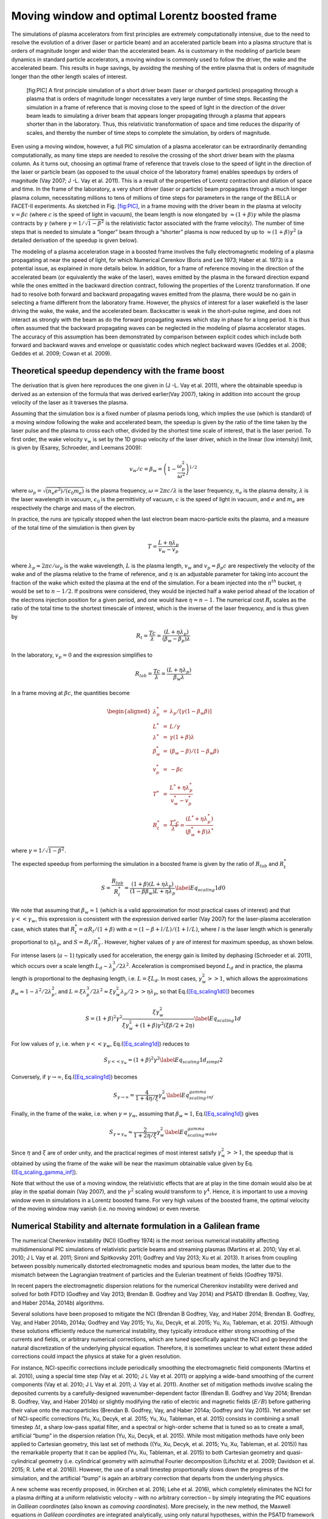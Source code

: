 Moving window and optimal Lorentz boosted frame
===============================================

The simulations of plasma accelerators from first principles are extremely computationally intensive, due to the need to resolve the evolution of a driver (laser or particle beam) and an accelerated particle beam into a plasma structure that is orders of magnitude longer and wider than the accelerated beam. As is customary in the modeling of particle beam dynamics in standard particle accelerators, a moving window is commonly used to follow the driver, the wake and the accelerated beam. This results in huge savings, by avoiding the meshing of the entire plasma that is orders of magnitude longer than the other length scales of interest.

.. figure:: Boosted_frame.png
   :alt: [fig:PIC] A first principle simulation of a short driver beam (laser or charged particles) propagating through a plasma that is orders of magnitude longer necessitates a very large number of time steps. Recasting the simulation in a frame of reference that is moving close to the speed of light in the direction of the driver beam leads to simulating a driver beam that appears longer propagating through a plasma that appears shorter than in the laboratory. Thus, this relativistic transformation of space and time reduces the disparity of scales, and thereby the number of time steps to complete the simulation, by orders of magnitude.

   [fig:PIC] A first principle simulation of a short driver beam (laser or charged particles) propagating through a plasma that is orders of magnitude longer necessitates a very large number of time steps. Recasting the simulation in a frame of reference that is moving close to the speed of light in the direction of the driver beam leads to simulating a driver beam that appears longer propagating through a plasma that appears shorter than in the laboratory. Thus, this relativistic transformation of space and time reduces the disparity of scales, and thereby the number of time steps to complete the simulation, by orders of magnitude.

Even using a moving window, however, a full PIC simulation of a plasma accelerator can be extraordinarily demanding computationally, as many time steps are needed to resolve the crossing of the short driver beam with the plasma column. As it turns out, choosing an optimal frame of reference that travels close to the speed of light in the direction of the laser or particle beam (as opposed to the usual choice of the laboratory frame) enables speedups by orders of magnitude (Vay 2007; J -L. Vay et al. 2011). This is a result of the properties of Lorentz contraction and dilation of space and time. In the frame of the laboratory, a very short driver (laser or particle) beam propagates through a much longer plasma column, necessitating millions to tens of millions of time steps for parameters in the range of the BELLA or FACET-II experiments. As sketched in Fig. `[fig:PIC] <#fig:PIC>`__, in a frame moving with the driver beam in the plasma at velocity :math:`v=\beta c` (where :math:`c` is the speed of light in vacuum), the beam length is now elongated by :math:`\approx(1+\beta)\gamma` while the plasma contracts by :math:`\gamma` (where :math:`\gamma=1/\sqrt{1-\beta^2}` is the relativistic factor associated with the frame velocity). The number of time steps that is needed to simulate a “longer” beam through a “shorter” plasma is now reduced by up to :math:`\approx(1+\beta) \gamma^2` (a detailed derivation of the speedup is given below).

The modeling of a plasma acceleration stage in a boosted frame
involves the fully electromagnetic modeling of a plasma propagating at near the speed of light, for which Numerical Cerenkov
(Boris and Lee 1973; Haber et al. 1973) is a potential issue, as explained in more details below.
In addition, for a frame of reference moving in the direction of the accelerated beam (or equivalently the wake of the laser),
waves emitted by the plasma in the forward direction expand
while the ones emitted in the backward direction contract, following the properties of the Lorentz transformation.
If one had to resolve both forward and backward propagating
waves emitted from the plasma, there would be no gain in selecting a frame different from the laboratory frame. However,
the physics of interest for a laser wakefield is the laser driving the wake, the wake, and the accelerated beam.
Backscatter is weak in the short-pulse regime, and does not
interact as strongly with the beam as do the forward propagating waves
which stay in phase for a long period. It is thus often assumed that the backward propagating waves
can be neglected in the modeling of plasma accelerator stages. The accuracy of this assumption has been demonstrated by
comparison between explicit codes which include both forward and backward waves and envelope or quasistatic codes which neglect backward waves
(Geddes et al. 2008; Geddes et al. 2009; Cowan et al. 2009).

Theoretical speedup dependency with the frame boost
---------------------------------------------------

The derivation that is given here reproduces the one given in (J -L. Vay et al. 2011), where the obtainable speedup is derived as an extension of the formula that was derived earlier(Vay 2007), taking in addition into account the group velocity of the laser as it traverses the plasma.

Assuming that the simulation box is a fixed number of plasma periods long, which implies the use (which is standard) of a moving window following
the wake and accelerated beam, the speedup is given by the ratio of the time taken by the laser pulse and the plasma to cross each other, divided by the shortest time scale of interest, that is the laser period. To first order, the wake velocity :math:`v_w` is set by the 1D group velocity of the laser driver, which in the linear (low intensity) limit, is given by (Esarey, Schroeder, and Leemans 2009):

.. math:: v_w/c=\beta_w=\left(1-\frac{\omega_p^2}{\omega^2}\right)^{1/2}

where :math:`\omega_p=\sqrt{(n_e e^2)/(\epsilon_0 m_e)}` is the plasma frequency, :math:`\omega=2\pi c/\lambda` is the laser frequency, :math:`n_e` is the plasma density, :math:`\lambda` is the laser wavelength in vacuum, :math:`\epsilon_0` is the permittivity of vacuum, :math:`c` is the speed of light in vacuum, and :math:`e` and :math:`m_e` are respectively the charge and mass of the electron.

In practice, the runs are typically stopped when the last electron beam macro-particle exits the plasma, and a measure of the total time of the simulation is then given by

.. math:: T=\frac{L+\eta \lambda_p}{v_w-v_p}

where :math:`\lambda_p\approx 2\pi c/\omega_p` is the wake wavelength, :math:`L` is the plasma length, :math:`v_w` and :math:`v_p=\beta_p c` are respectively the velocity of the wake and of the plasma relative to the frame of reference, and :math:`\eta` is an adjustable parameter for taking into account the fraction of the wake which exited the plasma at the end of the simulation.
For a beam injected into the :math:`n^{th}` bucket, :math:`\eta` would be set to :math:`n-1/2`. If positrons were considered, they would be injected half a wake period ahead of the location of the electrons injection position for a given period, and one would have :math:`\eta=n-1`. The numerical cost :math:`R_t` scales as the ratio of the total time to the shortest timescale of interest, which is the inverse of the laser frequency, and is thus given by

.. math:: R_t=\frac{T c}{\lambda}=\frac{\left(L+\eta \lambda_p\right)}{\left(\beta_w-\beta_p\right) \lambda}

In the laboratory, :math:`v_p=0` and the expression simplifies to

.. math:: R_{lab}=\frac{T c}{\lambda}=\frac{\left(L+\eta \lambda_p\right)}{\beta_w \lambda}

In a frame moving at :math:`\beta c`, the quantities become

.. math::

   \begin{aligned}
   \lambda_p^*&=&\lambda_p/\left[\gamma \left(1-\beta_w \beta\right)\right] \\
   L^*&=&L/\gamma \\
   \lambda^*&=& \gamma\left(1+\beta\right) \lambda\\
   \beta_w^*&=&\left(\beta_w-\beta\right)/\left(1-\beta_w\beta\right) \\
   v_p^*&=&-\beta c \\
   T^*&=&\frac{L^*+\eta \lambda_p^*}{v_w^*-v_p^*} \\
   R_t^*&=&\frac{T^* c}{\lambda^*} = \frac{\left(L^*+\eta \lambda_p^*\right)}{\left(\beta_w^*+\beta\right) \lambda^*}\end{aligned}

where :math:`\gamma=1/\sqrt{1-\beta^2}`.

The expected speedup from performing the simulation in a boosted frame is given by the ratio of :math:`R_{lab}` and :math:`R_t^*`

.. math::

   S=\frac{R_{lab}}{R_t^*}=\frac{\left(1+\beta\right)\left(L+\eta \lambda_p\right)}{\left(1-\beta\beta_w\right)L+\eta \lambda_p}
   \label{Eq_scaling1d0}

We note that assuming that :math:`\beta_w\approx1` (which is a valid approximation for most practical cases of interest) and that :math:`\gamma<<\gamma_w`, this expression is consistent with the expression derived earlier (Vay 2007) for the laser-plasma acceleration case, which states that :math:`R_t^*=\alpha R_t/\left(1+\beta\right)` with :math:`\alpha=\left(1-\beta+l/L\right)/\left(1+l/L\right)`, where :math:`l` is the laser length which is generally proportional to :math:`\eta \lambda_p`, and :math:`S=R_t/R_T^*`. However, higher values of :math:`\gamma` are of interest for maximum speedup, as shown below.

For intense lasers (:math:`a\sim 1`) typically used for acceleration, the energy gain is limited by dephasing (Schroeder et al. 2011), which occurs over a scale length :math:`L_d \sim \lambda_p^3/2\lambda^2`.
Acceleration is compromised beyond :math:`L_d` and in practice, the plasma length is proportional to the dephasing length, i.e. :math:`L= \xi L_d`. In most cases, :math:`\gamma_w^2>>1`, which allows the approximations :math:`\beta_w\approx1-\lambda^2/2\lambda_p^2`, and :math:`L=\xi \lambda_p^3/2\lambda^2\approx \xi \gamma_w^2 \lambda_p/2>>\eta \lambda_p`, so that Eq.(\ `[Eq_scaling1d0] <#Eq_scaling1d0>`__) becomes

.. math::

   S=\left(1+\beta\right)^2\gamma^2\frac{\xi\gamma_w^2}{\xi\gamma_w^2+\left(1+\beta\right)\gamma^2\left(\xi\beta/2+2\eta\right)}
   \label{Eq_scaling1d}

For low values of :math:`\gamma`, i.e. when :math:`\gamma<<\gamma_w`, Eq.(\ `[Eq_scaling1d] <#Eq_scaling1d>`__) reduces to

.. math::

   S_{\gamma<<\gamma_w}=\left(1+\beta\right)^2\gamma^2
   \label{Eq_scaling1d_simpl2}

Conversely, if :math:`\gamma\rightarrow\infty`, Eq.(\ `[Eq_scaling1d] <#Eq_scaling1d>`__) becomes

.. math::

   S_{\gamma\rightarrow\infty}=\frac{4}{1+4\eta/\xi}\gamma_w^2
   \label{Eq_scaling_gamma_inf}

Finally, in the frame of the wake, i.e. when :math:`\gamma=\gamma_w`, assuming that :math:`\beta_w\approx1`, Eq.(\ `[Eq_scaling1d] <#Eq_scaling1d>`__) gives

.. math::

   S_{\gamma=\gamma_w}\approx\frac{2}{1+2\eta/\xi}\gamma_w^2
   \label{Eq_scaling_gamma_wake}

Since :math:`\eta` and :math:`\xi` are of order unity, and the practical regimes of most interest satisfy :math:`\gamma_w^2>>1`, the speedup that is obtained by using the frame of the wake will be near the maximum obtainable value given by Eq.(\ `[Eq_scaling_gamma_inf] <#Eq_scaling_gamma_inf>`__).

Note that without the use of a moving window, the relativistic effects that are at play in the time domain would also be at play in the spatial domain (Vay 2007), and the :math:`\gamma^2` scaling would transform to :math:`\gamma^4`. Hence, it is important to use a moving window even in simulations in a Lorentz boosted frame. For very high values of the boosted frame, the optimal velocity of the moving window may vanish (i.e. no moving window) or even reverse.

Numerical Stability and alternate formulation in a Galilean frame
-----------------------------------------------------------------

The numerical Cherenkov instability (NCI) (Godfrey 1974)
is the most serious numerical instability affecting multidimensional
PIC simulations of relativistic particle beams and streaming plasmas
(Martins et al. 2010; Vay et al. 2010; J L Vay et al. 2011; Sironi and Spitkovsky 2011; Godfrey and Vay 2013; Xu et al. 2013).
It arises from coupling between possibly numerically distorted electromagnetic modes and spurious
beam modes, the latter due to the mismatch between the Lagrangian
treatment of particles and the Eulerian treatment of fields (Godfrey 1975).

In recent papers the electromagnetic dispersion
relations for the numerical Cherenkov instability were derived and solved for both FDTD (Godfrey and Vay 2013; Brendan B. Godfrey and Vay 2014)
and PSATD (Brendan B. Godfrey, Vay, and Haber 2014a, 2014b) algorithms.

Several solutions have been proposed to mitigate the NCI (Brendan B Godfrey, Vay, and Haber 2014; Brendan B. Godfrey, Vay, and Haber 2014b, 2014a; Godfrey and Vay 2015; Yu, Xu, Decyk, et al. 2015; Yu, Xu, Tableman, et al. 2015). Although
these solutions efficiently reduce the numerical instability,
they typically introduce either strong smoothing of the currents and
fields, or arbitrary numerical corrections, which are
tuned specifically against the NCI and go beyond the
natural discretization of the underlying physical equation. Therefore,
it is sometimes unclear to what extent these added corrections could impact the
physics at stake for a given resolution.

For instance, NCI-specific corrections include periodically smoothing
the electromagnetic field components (Martins et al. 2010),
using a special time step (Vay et al. 2010; J L Vay et al. 2011) or
applying a wide-band smoothing of the current components (Vay et al. 2010; J L Vay et al. 2011; J. Vay et al. 2011). Another set of mitigation methods
involve scaling the deposited
currents by a carefully-designed wavenumber-dependent factor
(Brendan B. Godfrey and Vay 2014; Brendan B. Godfrey, Vay, and Haber 2014b) or slightly modifying the
ratio of electric and magnetic fields (:math:`E/B`) before gathering their
value onto the macroparticles
(Brendan B. Godfrey, Vay, and Haber 2014a; Godfrey and Vay 2015).
Yet another set of NCI-specific corrections
(Yu, Xu, Decyk, et al. 2015; Yu, Xu, Tableman, et al. 2015) consists
in combining a small timestep :math:`\Delta t`, a sharp low-pass spatial filter,
and a spectral or high-order scheme that is tuned so as to
create a small, artificial “bump” in the dispersion relation
(Yu, Xu, Decyk, et al. 2015). While most mitigation methods have only been applied
to Cartesian geometry, this last
set of methods ((Yu, Xu, Decyk, et al. 2015; Yu, Xu, Tableman, et al. 2015))
has the remarkable property that it can be applied
(Yu, Xu, Tableman, et al. 2015) to both Cartesian geometry and
quasi-cylindrical geometry (i.e. cylindrical geometry with
azimuthal Fourier decomposition (Lifschitz et al. 2009; Davidson et al. 2015; R. Lehe et al. 2016)). However,
the use of a small timestep proportionally slows down the progress of
the simulation, and the artificial “bump” is again an arbitrary correction
that departs from the underlying physics.

A new scheme was recently proposed, in (Kirchen et al. 2016; Lehe et al. 2016), which
completely eliminates the NCI for a plasma drifting at a uniform relativistic velocity
– with no arbitrary correction – by simply integrating
the PIC equations in *Galilean coordinates* (also known as
*comoving coordinates*). More precisely, in the new
method, the Maxwell equations *in Galilean coordinates* are integrated
analytically, using only natural hypotheses, within the PSATD
framework (Pseudo-Spectral-Analytical-Time-Domain (Haber et al. 1973; Vay, Haber, and Godfrey 2013)).

The idea of the proposed scheme is to perform a Galilean change of
coordinates, and to carry out the simulation in the new coordinates:

.. math::

   \label{eq:change-var}
   \boldsymbol{x}' = \boldsymbol{x} - \boldsymbol{v}_{gal}t

where :math:`\boldsymbol{x} = x\,\boldsymbol{u}_x + y\,\boldsymbol{u}_y + z\,\boldsymbol{u}_z` and
:math:`\boldsymbol{x}' = x'\,\boldsymbol{u}_x + y'\,\boldsymbol{u}_y + z'\,\boldsymbol{u}_z` are the
position vectors in the standard and Galilean coordinates
respectively.

When choosing :math:`\boldsymbol{v}_{gal}= \boldsymbol{v}_0`, where
:math:`\boldsymbol{v}_0` is the speed of the bulk of the relativistic
plasma, the plasma does not move with respect to the grid in the Galilean
coordinates :math:`\boldsymbol{x}'` – or, equivalently, in the standard
coordinates :math:`\boldsymbol{x}`, the grid moves along with the plasma. The heuristic intuition behind this scheme
is that these coordinates should prevent the discrepancy between the Lagrangian and
Eulerian point of view, which gives rise to the NCI (Godfrey 1975).

An important remark is that the Galilean change of
coordinates (`[eq:change-var] <#eq:change-var>`__) is a simple translation. Thus, when used in
the context of Lorentz-boosted simulations, it does
of course preserve the relativistic dilatation of space and time which gives rise to the
characteristic computational speedup of the boosted-frame technique.

Another important remark is that the Galilean scheme is *not*
equivalent to a moving window (and in fact the Galilean scheme can be
independently *combined* with a moving window). Whereas in a
moving window, gridpoints are added and removed so as to effectively
translate the boundaries, in the Galilean scheme the gridpoints
*themselves* are not only translated but in this case, the physical equations
are modified accordingly. Most importantly, the assumed time evolution of
the current :math:`\boldsymbol{J}` within one timestep is different in a standard PSATD scheme with moving
window and in a Galilean PSATD scheme (Lehe et al. 2016).

In the Galilean coordinates :math:`\boldsymbol{x}'`, the equations of particle
motion and the Maxwell equations take the form

.. math::

   \begin{aligned}
   \frac{d\boldsymbol{x}'}{dt} &= \frac{\boldsymbol{p}}{\gamma m} - \boldsymbol{v}_{gal}\label{eq:motion1} \\
   \frac{d\boldsymbol{p}}{dt} &= q \left( \boldsymbol{E} +
   \frac{\boldsymbol{p}}{\gamma m} \times \boldsymbol{B} \right) \label{eq:motion2}\\
   \left(  \frac{\partial \;}{\partial t} - \boldsymbol{v}_{gal}\cdot\boldsymbol{\nabla'}\right)\boldsymbol{B} &= -\boldsymbol{\nabla'}\times\boldsymbol{E} \label{eq:maxwell1}\\
   \frac{1}{c^2}\left(  \frac{\partial \;}{\partial t} - \boldsymbol{v}_{gal}\cdot\boldsymbol{\nabla'}\right)\boldsymbol{E} &= \boldsymbol{\nabla'}\times\boldsymbol{B} - \mu_0\boldsymbol{J} \label{eq:maxwell2}\end{aligned}

where :math:`\boldsymbol{\nabla'}` denotes a spatial derivative with respect to the
Galilean coordinates :math:`\boldsymbol{x}'`.

Integrating these equations from :math:`t=n\Delta
t` to :math:`t=(n+1)\Delta t` results in the following update equations (see
(Lehe et al. 2016) for the details of the derivation):

.. math::

   \begin{aligned}
   \mathbf{\tilde{B}}^{n+1} &= \theta^2 C \mathbf{\tilde{B}}^n
    -\frac{\theta^2 S}{ck}i\boldsymbol{k}\times \mathbf{\tilde{E}}^n \nonumber \\
   & + \;\frac{\theta \chi_1}{\epsilon_0c^2k^2}\;i\boldsymbol{k} \times
                        \mathbf{\tilde{J}}^{n+1/2} \label{eq:disc-maxwell1}\\
   \mathbf{\tilde{E}}^{n+1} &=  \theta^2 C  \mathbf{\tilde{E}}^n
    +\frac{\theta^2 S}{k} \,c i\boldsymbol{k}\times \mathbf{\tilde{B}}^n \nonumber \\
   & +\frac{i\nu \theta \chi_1 - \theta^2S}{\epsilon_0 ck} \; \mathbf{\tilde{J}}^{n+1/2}\nonumber \\
   & - \frac{1}{\epsilon_0k^2}\left(\; \chi_2\;\hat{\mathcal{\rho}}^{n+1} -
     \theta^2\chi_3\;\hat{\mathcal{\rho}}^{n} \;\right) i\boldsymbol{k} \label{eq:disc-maxwell2}\end{aligned}

where we used the short-hand notations :math:`\mathbf{\tilde{E}}^n \equiv
%
\mathbf{\tilde{E}}(\boldsymbol{k}, n\Delta t)`, :math:`\mathbf{\tilde{B}}^n \equiv
\mathbf{\tilde{B}}(\boldsymbol{k}, n\Delta t)` as well as:

.. math::

   \begin{aligned}
   &C = \cos(ck\Delta t) \quad S = \sin(ck\Delta t) \quad k
   = |\boldsymbol{k}| \label{eq:def-C-S}\\&
   \nu = \frac{\boldsymbol{k}\cdot\boldsymbol{v}_{gal}}{ck} \quad \theta =
     e^{i\boldsymbol{k}\cdot\boldsymbol{v}_{gal}\Delta t/2} \quad \theta^* =
     e^{-i\boldsymbol{k}\cdot\boldsymbol{v}_{gal}\Delta t/2} \label{eq:def-nu-theta}\\&
   \chi_1 =  \frac{1}{1 -\nu^2} \left( \theta^* -  C \theta + i
     \nu \theta S \right) \label{eq:def-chi1}\\&
   \chi_2 = \frac{\chi_1 - \theta(1-C)}{\theta^*-\theta} \quad
   \chi_3 = \frac{\chi_1-\theta^*(1-C)}{\theta^*-\theta} \label{eq:def-chi23}\end{aligned}

Note that, in the limit :math:`\boldsymbol{v}_{gal}=\boldsymbol{0}`,
(`[eq:disc-maxwell1] <#eq:disc-maxwell1>`__) and (`[eq:disc-maxwell2] <#eq:disc-maxwell2>`__) reduce to the standard PSATD
equations (Haber et al. 1973), as expected.
As shown in (Kirchen et al. 2016; Lehe et al. 2016),
the elimination of the NCI with the new Galilean integration is verified empirically via PIC simulations of uniform drifting plasmas and laser-driven plasma acceleration stages, and confirmed by a theoretical analysis of the instability.

.. raw:: html

   <div id="refs" class="references">

.. raw:: html

   <div id="ref-Borisjcp73">

Boris, Jp, and R Lee. 1973. “Nonphysical Self Forces in Some Electromagnetic Plasma-Simulation Algorithms.” Note. *Journal of Computational Physics* 12 (1). 525 B St, Ste 1900, San Diego, Ca 92101-4495: Academic Press Inc Jnl-Comp Subscriptions: 131–36.

.. raw:: html

   </div>

.. raw:: html

   <div id="ref-Cowanaac08">

Cowan, B, D Bruhwiler, E Cormier-Michel, E Esarey, C G R Geddes, P Messmer, and K Paul. 2009. “Laser Wakefield Simulation Using A Speed-of-Light Frame Envelope Model.” In *Aip Conference Proceedings*, 1086:309–14.

.. raw:: html

   </div>

.. raw:: html

   <div id="ref-DavidsonJCP2015">

Davidson, A., A. Tableman, W. An, F.S. Tsung, W. Lu, J. Vieira, R.A. Fonseca, L.O. Silva, and W.B. Mori. 2015. “Implementation of a hybrid particle code with a PIC description in r–z and a gridless description in ϕ into OSIRIS.” *Journal of Computational Physics* 281: 1063–77. https://doi.org/10.1016/j.jcp.2014.10.064.

.. raw:: html

   </div>

.. raw:: html

   <div id="ref-Esareyrmp09">

Esarey, E, C B Schroeder, and W P Leemans. 2009. “Physics of Laser-Driven Plasma-Based Electron Accelerators.” *Rev. Mod. Phys.* 81 (3): 1229–85. https://doi.org/10.1103/Revmodphys.81.1229.

.. raw:: html

   </div>

.. raw:: html

   <div id="ref-Geddesjp08">

Geddes, C G R, D L Bruhwiler, J R Cary, W B Mori, J.-L. Vay, S F Martins, T Katsouleas, et al. 2008. “Computational Studies and Optimization of Wakefield Accelerators.” In *Journal of Physics: Conference Series*, 125:012002 (11 Pp.).

.. raw:: html

   </div>

.. raw:: html

   <div id="ref-Geddespac09">

Geddes et al., C G R. 2009. “Scaled Simulation Design of High Quality Laser Wakefield Accelerator Stages.” In *Proc. Particle Accelerator Conference*. Vancouver, Canada.

.. raw:: html

   </div>

.. raw:: html

   <div id="ref-Godfreyjcp74">

Godfrey, Bb. 1974. “Numerical Cherenkov Instabilities in Electromagnetic Particle Codes.” *Journal of Computational Physics* 15 (4): 504–21.

.. raw:: html

   </div>

.. raw:: html

   <div id="ref-Godfreyjcp75">

———. 1975. “Canonical Momenta and Numerical Instabilities in Particle Codes.” *Journal of Computational Physics* 19 (1): 58–76.

.. raw:: html

   </div>

.. raw:: html

   <div id="ref-GodfreyJCP2013">

Godfrey, Brendan B, and Jean-Luc Vay. 2013. “Numerical stability of relativistic beam multidimensional {PIC} simulations employing the Esirkepov algorithm.” *Journal of Computational Physics* 248 (0): 33–46. https://doi.org/http://dx.doi.org/10.1016/j.jcp.2013.04.006.

.. raw:: html

   </div>

.. raw:: html

   <div id="ref-GodfreyJCP2014_FDTD">

Godfrey, Brendan B., and Jean Luc Vay. 2014. “Suppressing the numerical Cherenkov instability in FDTD PIC codes.” *Journal of Computational Physics* 267: 1–6.

.. raw:: html

   </div>

.. raw:: html

   <div id="ref-GodfreyCPC2015">

———. 2015. “Improved numerical Cherenkov instability suppression in the generalized PSTD PIC algorithm.” *Computer Physics Communications* 196. Elsevier: 221–25.

.. raw:: html

   </div>

.. raw:: html

   <div id="ref-GodfreyJCP2014_PSATD">

Godfrey, Brendan B., Jean Luc Vay, and Irving Haber. 2014a. “Numerical stability analysis of the pseudo-spectral analytical time-domain PIC algorithm.” *Journal of Computational Physics* 258: 689–704.

.. raw:: html

   </div>

.. raw:: html

   <div id="ref-GodfreyIEEE2014">

———. 2014b. “Numerical stability improvements for the pseudospectral EM PIC algorithm.” *IEEE Transactions on Plasma Science* 42 (5). Institute of Electrical; Electronics Engineers Inc.: 1339–44.

.. raw:: html

   </div>

.. raw:: html

   <div id="ref-GodfreyJCP2014">

Godfrey, Brendan B, Jean-Luc Vay, and Irving Haber. 2014. “Numerical stability analysis of the pseudo-spectral analytical time-domain {PIC} algorithm.” *Journal of Computational Physics* 258 (0): 689–704. https://doi.org/http://dx.doi.org/10.1016/j.jcp.2013.10.053.

.. raw:: html

   </div>

.. raw:: html

   <div id="ref-Habericnsp73">

Haber, I, R Lee, Hh Klein, and Jp Boris. 1973. “Advances in Electromagnetic Simulation Techniques.” In *Proc. Sixth Conf. Num. Sim. Plasmas*, 46–48. Berkeley, Ca.

.. raw:: html

   </div>

.. raw:: html

   <div id="ref-KirchenARXIV2016">

Kirchen, M., R. Lehe, B. B. Godfrey, I. Dornmair, S. Jalas, K. Peters, J.-L. Vay, and A. R. Maier. 2016. “Stable discrete representation of relativistically drifting plasmas.” *arXiv:1608.00215*.

.. raw:: html

   </div>

.. raw:: html

   <div id="ref-Lehe2016">

Lehe, Rémi, Manuel Kirchen, Igor A. Andriyash, Brendan B. Godfrey, and Jean-Luc Vay. 2016. “A spectral, quasi-cylindrical and dispersion-free Particle-In-Cell algorithm.” *Computer Physics Communications* 203: 66–82. https://doi.org/10.1016/j.cpc.2016.02.007.

.. raw:: html

   </div>

.. raw:: html

   <div id="ref-LeheARXIV2016">

Lehe, R., M. Kirchen, B. B. Godfrey, A. R. Maier, and J.-L. Vay. 2016. “Elimination of Numerical Cherenkov Instability in flowing-plasma Particle-In-Cell simulations by using Galilean coordinates.” *arXiv:1608.00227*.

.. raw:: html

   </div>

.. raw:: html

   <div id="ref-LifschitzJCP2009">

Lifschitz, A F, X Davoine, E Lefebvre, J Faure, C Rechatin, and V Malka. 2009. “Particle-in-Cell modelling of laser{â}plasma interaction using Fourier decomposition.” *Journal of Computational Physics* 228 (5): 1803–14. https://doi.org/http://dx.doi.org/10.1016/j.jcp.2008.11.017.

.. raw:: html

   </div>

.. raw:: html

   <div id="ref-Martinscpc10">

Martins, Samuel F, Ricardo A Fonseca, Luis O Silva, Wei Lu, and Warren B Mori. 2010. “Numerical Simulations of Laser Wakefield Accelerators in Optimal Lorentz Frames.” *Computer Physics Communications* 181 (5): 869–75. https://doi.org/10.1016/J.Cpc.2009.12.023.

.. raw:: html

   </div>

.. raw:: html

   <div id="ref-Schroederprl2011">

Schroeder, C B, C Benedetti, E Esarey, and W P Leemans. 2011. “Nonlinear Pulse Propagation and Phase Velocity of Laser-Driven Plasma Waves.” *Physical Review Letters* 106 (13): 135002. https://doi.org/10.1103/Physrevlett.106.135002.

.. raw:: html

   </div>

.. raw:: html

   <div id="ref-Spitkovsky:Icnsp2011">

Sironi, L, and A Spitkovsky. 2011. “No Title.”

.. raw:: html

   </div>

.. raw:: html

   <div id="ref-VayJCP2013">

Vay, Jean Luc, Irving Haber, and Brendan B. Godfrey. 2013. “A domain decomposition method for pseudo-spectral electromagnetic simulations of plasmas.” *Journal of Computational Physics* 243: 260–68.

.. raw:: html

   </div>

.. raw:: html

   <div id="ref-Vayprl07">

Vay, J.-L. 2007. “Noninvariance of Space- and Time-Scale Ranges Under A Lorentz Transformation and the Implications for the Study of Relativistic Interactions.” *Physical Review Letters* 98 (13): 130405/1–4.

.. raw:: html

   </div>

.. raw:: html

   <div id="ref-VayAAC2010">

Vay, J -. L, C G R Geddes, C Benedetti, D L Bruhwiler, E Cormier-Michel, B M Cowan, J R Cary, and D P Grote. 2010. “Modeling Laser Wakefield Accelerators in A Lorentz Boosted Frame.” *Aip Conference Proceedings* 1299: 244–49. https://doi.org/10.1063/1.3520322.

.. raw:: html

   </div>

.. raw:: html

   <div id="ref-Vayjcp2011">

Vay, J L, C G R Geddes, E Cormier-Michel, and D P Grote. 2011. “Numerical Methods for Instability Mitigation in the Modeling of Laser Wakefield Accelerators in A Lorentz-Boosted Frame.” *Journal of Computational Physics* 230 (15): 5908–29. https://doi.org/10.1016/J.Jcp.2011.04.003.

.. raw:: html

   </div>

.. raw:: html

   <div id="ref-VayPOPL2011">

Vay, Jl, C G R Geddes, E Cormier-Michel, and D P Grote. 2011. “Effects of Hyperbolic Rotation in Minkowski Space on the Modeling of Plasma Accelerators in A Lorentz Boosted Frame.” *Physics of Plasmas* 18 (3): 30701. https://doi.org/10.1063/1.3559483.

.. raw:: html

   </div>

.. raw:: html

   <div id="ref-Vaypop2011">

Vay, J -L., C G R Geddes, E Esarey, C B Schroeder, W P Leemans, E Cormier-Michel, and D P Grote. 2011. “Modeling of 10 Gev-1 Tev Laser-Plasma Accelerators Using Lorentz Boosted Simulations.” *Physics of Plasmas* 18 (12). https://doi.org/10.1063/1.3663841.

.. raw:: html

   </div>

.. raw:: html

   <div id="ref-XuJCP2013">

Xu, Xinlu, Peicheng Yu, Samual F Martins, Frank S Tsung, Viktor K Decyk, Jorge Vieira, Ricardo A Fonseca, Wei Lu, Luis O Silva, and Warren B Mori. 2013. “Numerical instability due to relativistic plasma drift in EM-PIC simulations.” *Computer Physics Communications* 184 (11): 2503–14. https://doi.org/http://dx.doi.org/10.1016/j.cpc.2013.07.003.

.. raw:: html

   </div>

.. raw:: html

   <div id="ref-YuCPC2015">

Yu, Peicheng, Xinlu Xu, Viktor K. Decyk, Frederico Fiuza, Jorge Vieira, Frank S. Tsung, Ricardo A. Fonseca, Wei Lu, Luis O. Silva, and Warren B. Mori. 2015. “Elimination of the numerical Cerenkov instability for spectral EM-PIC codes.” *Computer Physics Communications* 192 (July). ELSEVIER SCIENCE BV, PO BOX 211, 1000 AE AMSTERDAM, NETHERLANDS: 32–47. https://doi.org/10.1016/j.cpc.2015.02.018.

.. raw:: html

   </div>

.. raw:: html

   <div id="ref-YuCPC2015-Circ">

Yu, Peicheng, Xinlu Xu, Adam Tableman, Viktor K. Decyk, Frank S. Tsung, Frederico Fiuza, Asher Davidson, et al. 2015. “Mitigation of numerical Cerenkov radiation and instability using a hybrid finite difference-FFT Maxwell solver and a local charge conserving current deposit.” *Computer Physics Communications* 197 (December). ELSEVIER SCIENCE BV, PO BOX 211, 1000 AE AMSTERDAM, NETHERLANDS: 144–52. https://doi.org/10.1016/j.cpc.2015.08.026.

.. raw:: html

   </div>

.. raw:: html

   </div>
